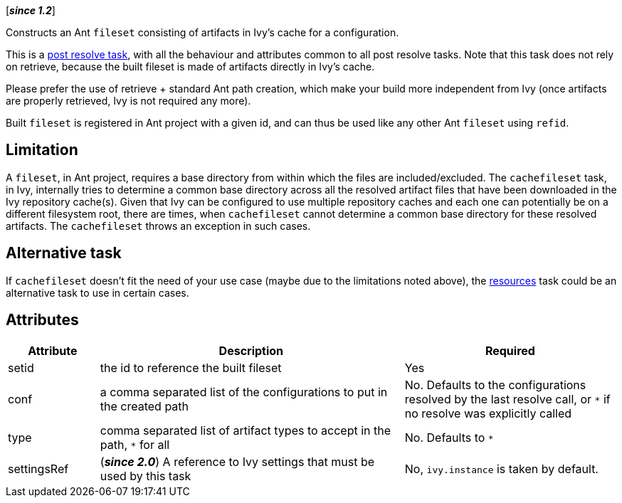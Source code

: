 ////
   Licensed to the Apache Software Foundation (ASF) under one
   or more contributor license agreements.  See the NOTICE file
   distributed with this work for additional information
   regarding copyright ownership.  The ASF licenses this file
   to you under the Apache License, Version 2.0 (the
   "License"); you may not use this file except in compliance
   with the License.  You may obtain a copy of the License at

     http://www.apache.org/licenses/LICENSE-2.0

   Unless required by applicable law or agreed to in writing,
   software distributed under the License is distributed on an
   "AS IS" BASIS, WITHOUT WARRANTIES OR CONDITIONS OF ANY
   KIND, either express or implied.  See the License for the
   specific language governing permissions and limitations
   under the License.
////

[*__since 1.2__*]

Constructs an Ant `fileset` consisting of artifacts in Ivy's cache for a configuration.

This is a link:../use/postresolvetask.html[post resolve task], with all the behaviour and attributes common to all post resolve tasks. Note that this task
does not rely on retrieve, because the built fileset is made of artifacts directly in Ivy's cache.

Please prefer the use of retrieve + standard Ant path creation, which make your build more independent from Ivy (once artifacts are properly retrieved, Ivy is not required any more).

Built `fileset` is registered in Ant project with a given id, and can thus be used like any other Ant `fileset` using
`refid`.

== Limitation

A `fileset`, in Ant project, requires a base directory from within which the files are included/excluded. The `cachefileset` task, in Ivy, internally tries to determine a common base directory across all the resolved artifact files that have been downloaded in the Ivy repository cache(s). Given that Ivy can be configured to use multiple repository caches and each one can potentially be on a different filesystem root, there are times, when `cachefileset` cannot determine a common base directory for these resolved artifacts. The `cachefileset` throws an exception in such cases.

== Alternative task

If `cachefileset` doesn't fit the need of your use case (maybe due to the limitations noted above), the link:../use/resources.html[resources] task could be an alternative task to use in certain cases.

== Attributes

[options="header",cols="15%,50%,35%"]
|=======
|Attribute|Description|Required
|setid|the id to reference the built fileset|Yes
|conf|a comma separated list of the configurations to put in the created path|No. Defaults to the configurations resolved by the last resolve call, or `*` if no resolve was explicitly called
|type|comma separated list of artifact types to accept in the path, `*` for all|No. Defaults to `*`
|settingsRef|(*__since 2.0__*) A reference to Ivy settings that must be used by this task|No, `ivy.instance` is taken by default.
|=======
